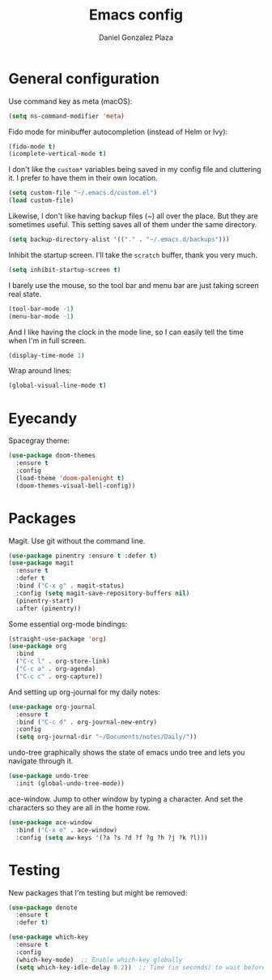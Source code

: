 #+TITLE: Emacs config
#+AUTHOR: Daniel Gonzalez Plaza

* General configuration

Use command key as meta (macOS):
#+BEGIN_SRC emacs-lisp
  (setq ns-command-modifier 'meta)
#+END_SRC

Fido mode for minibuffer autocompletion (instead of Helm or Ivy):
#+BEGIN_SRC emacs-lisp
  (fido-mode t)
  (icomplete-vertical-mode t)
#+END_SRC

I don't like the ~custom*~ variables being saved in my config file and cluttering it. I prefer to have them in their own location.
#+BEGIN_SRC emacs-lisp
  (setq custom-file "~/.emacs.d/custom.el")
  (load custom-file)
#+END_SRC

Likewise, I don't like having backup files (~) all over the place. But they are sometimes useful. This setting saves all of them under the same directory.
#+BEGIN_SRC emacs-lisp
  (setq backup-directory-alist '(("." . "~/.emacs.d/backups")))
#+END_SRC

Inhibit the startup screen. I'll take the ~scratch~ buffer, thank you very much.
#+BEGIN_SRC emacs-lisp
  (setq inhibit-startup-screen t)
#+END_SRC

I barely use the mouse, so the tool bar and menu bar are just taking screen real state.

#+BEGIN_SRC emacs-lisp
  (tool-bar-mode -1)
  (menu-bar-mode -1)
#+END_SRC

And I like having the clock in the mode line, so I can easily tell the time when I'm in full screen.

#+BEGIN_SRC emacs-lisp
  (display-time-mode 1)
#+END_SRC

Wrap around lines:
#+BEGIN_SRC emacs-lisp
  (global-visual-line-mode t)
#+END_SRC

* Eyecandy
Spacegray theme:
#+BEGIN_SRC emacs-lisp
  (use-package doom-themes
    :ensure t
    :config
    (load-theme 'doom-palenight t)
    (doom-themes-visual-bell-config))
#+END_SRC

* Packages
Magit. Use git without the command line.

#+BEGIN_SRC emacs-lisp
  (use-package pinentry :ensure t :defer t)
  (use-package magit
    :ensure t
    :defer t
    :bind ("C-x g" . magit-status)
    :config (setq magit-save-repository-buffers nil)
    (pinentry-start)
    :after (pinentry))
#+END_SRC

Some essential org-mode bindings:
#+BEGIN_SRC emacs-lisp
  (straight-use-package 'org)
  (use-package org
    :bind
    ("C-c l" . org-store-link)
    ("C-c a" . org-agenda)
    ("C-c c" . org-capture))
#+END_SRC

And setting up org-journal for my daily notes:
#+BEGIN_SRC emacs-lisp
  (use-package org-journal
    :ensure t
    :bind ("C-c d" . org-journal-new-entry)
    :config
    (setq org-journal-dir "~/Documents/notes/Daily/"))
#+END_SRC


undo-tree graphically shows the state of emacs undo tree and lets you navigate through it.

#+BEGIN_SRC emacs-lisp
  (use-package undo-tree
    :init (global-undo-tree-mode))
#+END_SRC

ace-window. Jump to other window by typing a character. And set the characters so they are all in the home row.

#+BEGIN_SRC emacs-lisp
  (use-package ace-window
    :bind ("C-x o" . ace-window)
    :config (setq aw-keys '(?a ?s ?d ?f ?g ?h ?j ?k ?l)))
#+END_SRC

* Testing
New packages that I'm testing but might be removed:

#+BEGIN_SRC emacs-lisp
  (use-package denote
    :ensure t
    :defer t)
#+END_SRC

#+BEGIN_SRC emacs-lisp
  (use-package which-key
    :ensure t
    :config
    (which-key-mode)  ;; Enable which-key globally
    (setq which-key-idle-delay 0.2))  ;; Time (in seconds) to wait before showing key hints
#+END_SRC
#+END_SRC
